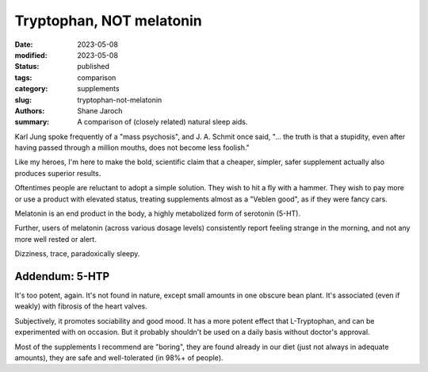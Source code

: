 ****************************************
 Tryptophan, NOT melatonin
****************************************

:date: 2023-05-08
:modified: 2023-05-08
:status: published
:tags: comparison
:category: supplements
:slug: tryptophan-not-melatonin
:authors: Shane Jaroch
:summary: A comparison of (closely related) natural sleep aids.

Karl Jung spoke frequently of a "mass psychosis", and J. A. Schmit once said,
"... the truth is that a stupidity, even after having passed through a million
mouths, does not become less foolish."

Like my heroes, I'm here to make the bold, scientific claim that a cheaper,
simpler, safer supplement actually also produces superior results.

Oftentimes people are reluctant to adopt a simple solution. They wish to hit a
fly with a hammer. They wish to pay more or use a product with elevated status,
treating supplements almost as a "Veblen good", as if they were fancy cars.

Melatonin is an end product in the body, a highly metabolized form of serotonin
(5-HT).

Further, users of melatonin (across various dosage levels) consistently report
feeling strange in the morning, and not any more well rested or alert.

Dizziness, trace, paradoxically sleepy.


Addendum: 5-HTP
#######################################################

It's too potent, again. It's not found in nature, except small amounts in one
obscure bean plant. It's associated (even if weakly) with fibrosis of the heart
valves.

Subjectively, it promotes sociability and good mood. It has a more potent
effect that L-Tryptophan, and can be experimented with on occasion. But it
probably shouldn't be used on a daily basis without doctor's approval.

Most of the supplements I recommend are "boring", they are found already in our
diet (just not always in adequate amounts), they are safe and well-tolerated
(in 98%+ of people).
